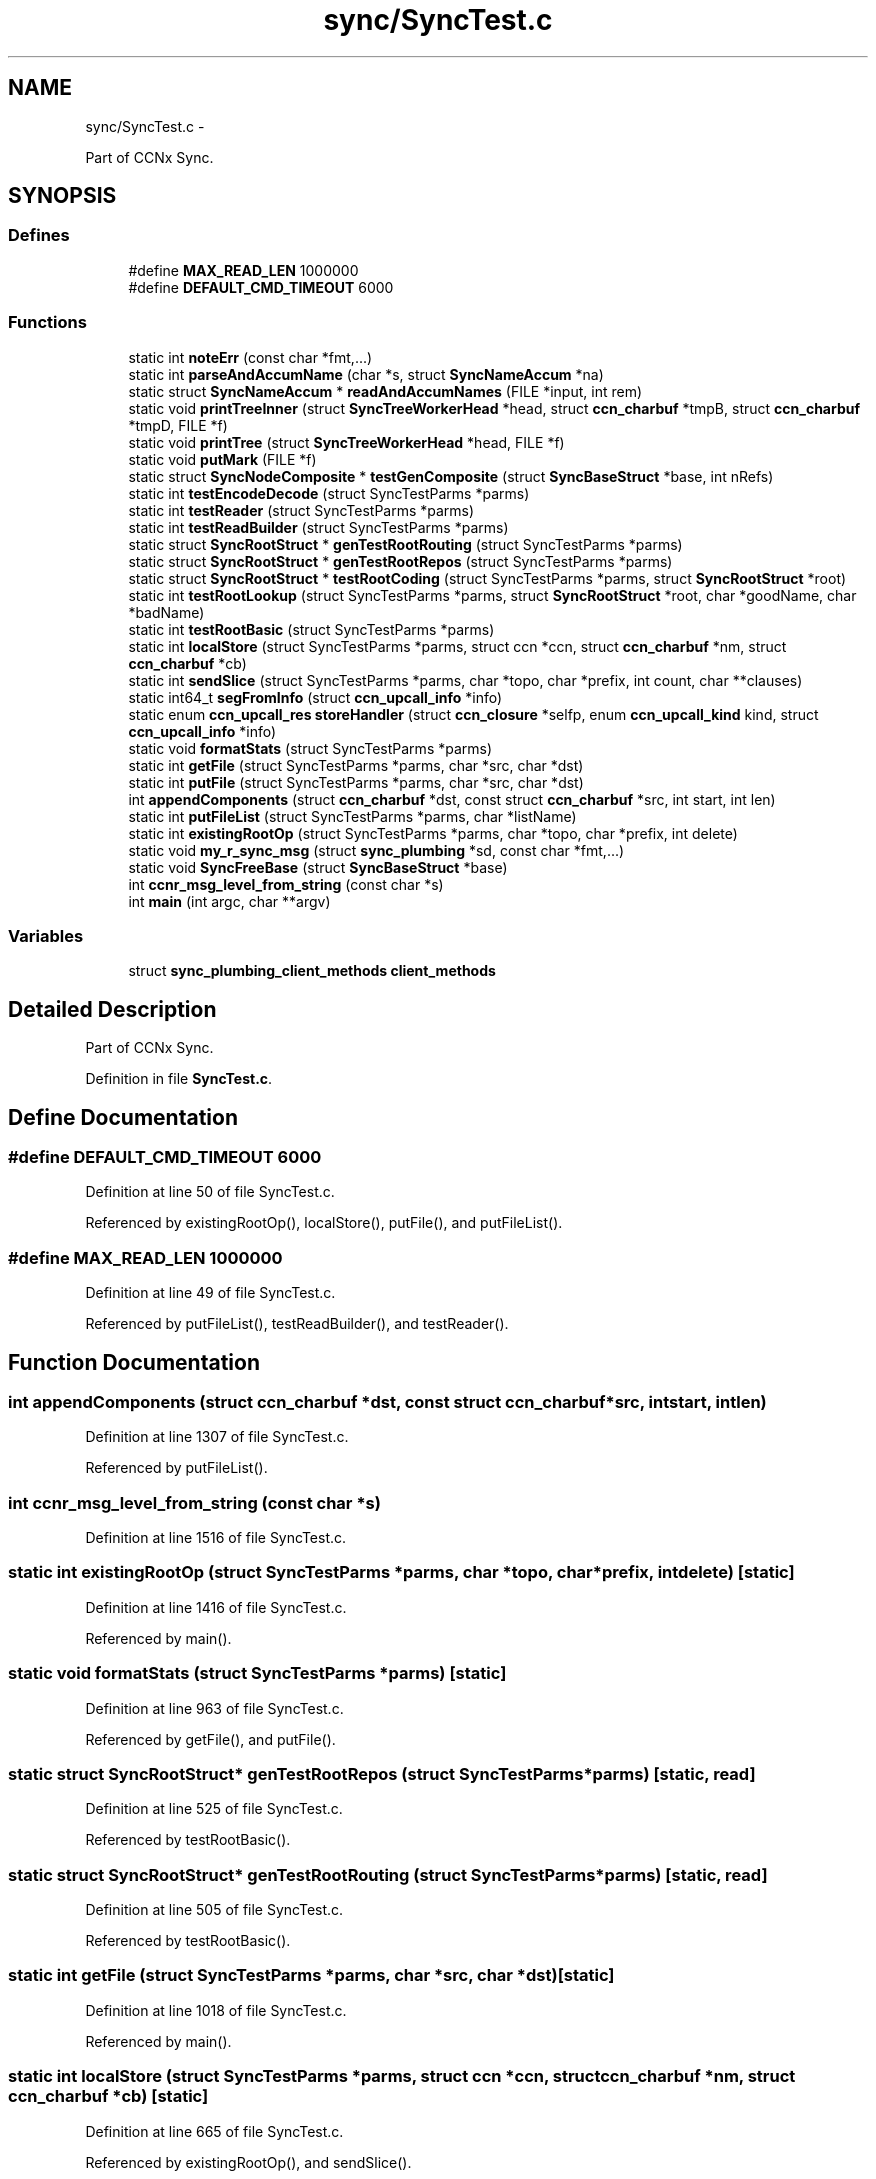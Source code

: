.TH "sync/SyncTest.c" 3 "Tue Apr 1 2014" "Version 0.8.2" "Content-Centric Networking in C" \" -*- nroff -*-
.ad l
.nh
.SH NAME
sync/SyncTest.c \- 
.PP
Part of CCNx Sync\&.  

.SH SYNOPSIS
.br
.PP
.SS "Defines"

.in +1c
.ti -1c
.RI "#define \fBMAX_READ_LEN\fP   1000000"
.br
.ti -1c
.RI "#define \fBDEFAULT_CMD_TIMEOUT\fP   6000"
.br
.in -1c
.SS "Functions"

.in +1c
.ti -1c
.RI "static int \fBnoteErr\fP (const char *fmt,\&.\&.\&.)"
.br
.ti -1c
.RI "static int \fBparseAndAccumName\fP (char *s, struct \fBSyncNameAccum\fP *na)"
.br
.ti -1c
.RI "static struct \fBSyncNameAccum\fP * \fBreadAndAccumNames\fP (FILE *input, int rem)"
.br
.ti -1c
.RI "static void \fBprintTreeInner\fP (struct \fBSyncTreeWorkerHead\fP *head, struct \fBccn_charbuf\fP *tmpB, struct \fBccn_charbuf\fP *tmpD, FILE *f)"
.br
.ti -1c
.RI "static void \fBprintTree\fP (struct \fBSyncTreeWorkerHead\fP *head, FILE *f)"
.br
.ti -1c
.RI "static void \fBputMark\fP (FILE *f)"
.br
.ti -1c
.RI "static struct \fBSyncNodeComposite\fP * \fBtestGenComposite\fP (struct \fBSyncBaseStruct\fP *base, int nRefs)"
.br
.ti -1c
.RI "static int \fBtestEncodeDecode\fP (struct SyncTestParms *parms)"
.br
.ti -1c
.RI "static int \fBtestReader\fP (struct SyncTestParms *parms)"
.br
.ti -1c
.RI "static int \fBtestReadBuilder\fP (struct SyncTestParms *parms)"
.br
.ti -1c
.RI "static struct \fBSyncRootStruct\fP * \fBgenTestRootRouting\fP (struct SyncTestParms *parms)"
.br
.ti -1c
.RI "static struct \fBSyncRootStruct\fP * \fBgenTestRootRepos\fP (struct SyncTestParms *parms)"
.br
.ti -1c
.RI "static struct \fBSyncRootStruct\fP * \fBtestRootCoding\fP (struct SyncTestParms *parms, struct \fBSyncRootStruct\fP *root)"
.br
.ti -1c
.RI "static int \fBtestRootLookup\fP (struct SyncTestParms *parms, struct \fBSyncRootStruct\fP *root, char *goodName, char *badName)"
.br
.ti -1c
.RI "static int \fBtestRootBasic\fP (struct SyncTestParms *parms)"
.br
.ti -1c
.RI "static int \fBlocalStore\fP (struct SyncTestParms *parms, struct ccn *ccn, struct \fBccn_charbuf\fP *nm, struct \fBccn_charbuf\fP *cb)"
.br
.ti -1c
.RI "static int \fBsendSlice\fP (struct SyncTestParms *parms, char *topo, char *prefix, int count, char **clauses)"
.br
.ti -1c
.RI "static int64_t \fBsegFromInfo\fP (struct \fBccn_upcall_info\fP *info)"
.br
.ti -1c
.RI "static enum \fBccn_upcall_res\fP \fBstoreHandler\fP (struct \fBccn_closure\fP *selfp, enum \fBccn_upcall_kind\fP kind, struct \fBccn_upcall_info\fP *info)"
.br
.ti -1c
.RI "static void \fBformatStats\fP (struct SyncTestParms *parms)"
.br
.ti -1c
.RI "static int \fBgetFile\fP (struct SyncTestParms *parms, char *src, char *dst)"
.br
.ti -1c
.RI "static int \fBputFile\fP (struct SyncTestParms *parms, char *src, char *dst)"
.br
.ti -1c
.RI "int \fBappendComponents\fP (struct \fBccn_charbuf\fP *dst, const struct \fBccn_charbuf\fP *src, int start, int len)"
.br
.ti -1c
.RI "static int \fBputFileList\fP (struct SyncTestParms *parms, char *listName)"
.br
.ti -1c
.RI "static int \fBexistingRootOp\fP (struct SyncTestParms *parms, char *topo, char *prefix, int delete)"
.br
.ti -1c
.RI "static void \fBmy_r_sync_msg\fP (struct \fBsync_plumbing\fP *sd, const char *fmt,\&.\&.\&.)"
.br
.ti -1c
.RI "static void \fBSyncFreeBase\fP (struct \fBSyncBaseStruct\fP *base)"
.br
.ti -1c
.RI "int \fBccnr_msg_level_from_string\fP (const char *s)"
.br
.ti -1c
.RI "int \fBmain\fP (int argc, char **argv)"
.br
.in -1c
.SS "Variables"

.in +1c
.ti -1c
.RI "struct \fBsync_plumbing_client_methods\fP \fBclient_methods\fP"
.br
.in -1c
.SH "Detailed Description"
.PP 
Part of CCNx Sync\&. 


.PP
Definition in file \fBSyncTest\&.c\fP\&.
.SH "Define Documentation"
.PP 
.SS "#define \fBDEFAULT_CMD_TIMEOUT\fP   6000"
.PP
Definition at line 50 of file SyncTest\&.c\&.
.PP
Referenced by existingRootOp(), localStore(), putFile(), and putFileList()\&.
.SS "#define \fBMAX_READ_LEN\fP   1000000"
.PP
Definition at line 49 of file SyncTest\&.c\&.
.PP
Referenced by putFileList(), testReadBuilder(), and testReader()\&.
.SH "Function Documentation"
.PP 
.SS "int \fBappendComponents\fP (struct \fBccn_charbuf\fP *dst, const struct \fBccn_charbuf\fP *src, intstart, intlen)"
.PP
Definition at line 1307 of file SyncTest\&.c\&.
.PP
Referenced by putFileList()\&.
.SS "int \fBccnr_msg_level_from_string\fP (const char *s)"
.PP
Definition at line 1516 of file SyncTest\&.c\&.
.SS "static int \fBexistingRootOp\fP (struct SyncTestParms *parms, char *topo, char *prefix, intdelete)\fC [static]\fP"
.PP
Definition at line 1416 of file SyncTest\&.c\&.
.PP
Referenced by main()\&.
.SS "static void \fBformatStats\fP (struct SyncTestParms *parms)\fC [static]\fP"
.PP
Definition at line 963 of file SyncTest\&.c\&.
.PP
Referenced by getFile(), and putFile()\&.
.SS "static struct \fBSyncRootStruct\fP* \fBgenTestRootRepos\fP (struct SyncTestParms *parms)\fC [static, read]\fP"
.PP
Definition at line 525 of file SyncTest\&.c\&.
.PP
Referenced by testRootBasic()\&.
.SS "static struct \fBSyncRootStruct\fP* \fBgenTestRootRouting\fP (struct SyncTestParms *parms)\fC [static, read]\fP"
.PP
Definition at line 505 of file SyncTest\&.c\&.
.PP
Referenced by testRootBasic()\&.
.SS "static int \fBgetFile\fP (struct SyncTestParms *parms, char *src, char *dst)\fC [static]\fP"
.PP
Definition at line 1018 of file SyncTest\&.c\&.
.PP
Referenced by main()\&.
.SS "static int \fBlocalStore\fP (struct SyncTestParms *parms, struct ccn *ccn, struct \fBccn_charbuf\fP *nm, struct \fBccn_charbuf\fP *cb)\fC [static]\fP"
.PP
Definition at line 665 of file SyncTest\&.c\&.
.PP
Referenced by existingRootOp(), and sendSlice()\&.
.SS "int \fBmain\fP (intargc, char **argv)"
.PP
Definition at line 1546 of file SyncTest\&.c\&.
.SS "static void \fBmy_r_sync_msg\fP (struct \fBsync_plumbing\fP *sd, const char *fmt, \&.\&.\&.)\fC [static]\fP"
.PP
Definition at line 1489 of file SyncTest\&.c\&.
.SS "static int \fBnoteErr\fP (const char *fmt, \&.\&.\&.)\fC [static]\fP"
.PP
Definition at line 90 of file SyncTest\&.c\&.
.PP
Referenced by existingRootOp(), main(), putFile(), putFileList(), sendSlice(), storeHandler(), testReadBuilder(), testReader(), testRootBasic(), testRootCoding(), and testRootLookup()\&.
.SS "static int \fBparseAndAccumName\fP (char *s, struct \fBSyncNameAccum\fP *na)\fC [static]\fP"
.PP
Definition at line 111 of file SyncTest\&.c\&.
.PP
Referenced by readAndAccumNames()\&.
.SS "static void \fBprintTree\fP (struct \fBSyncTreeWorkerHead\fP *head, FILE *f)\fC [static]\fP"
.PP
Definition at line 249 of file SyncTest\&.c\&.
.PP
Referenced by testReadBuilder()\&.
.SS "static void \fBprintTreeInner\fP (struct \fBSyncTreeWorkerHead\fP *head, struct \fBccn_charbuf\fP *tmpB, struct \fBccn_charbuf\fP *tmpD, FILE *f)\fC [static]\fP"
.PP
Definition at line 201 of file SyncTest\&.c\&.
.PP
Referenced by printTree()\&.
.SS "static int \fBputFile\fP (struct SyncTestParms *parms, char *src, char *dst)\fC [static]\fP"
.PP
Definition at line 1171 of file SyncTest\&.c\&.
.PP
Referenced by main()\&.
.SS "static int \fBputFileList\fP (struct SyncTestParms *parms, char *listName)\fC [static]\fP"
.PP
Definition at line 1344 of file SyncTest\&.c\&.
.PP
Referenced by main()\&.
.SS "static void \fBputMark\fP (FILE *f)\fC [static]\fP"
.PP
Definition at line 257 of file SyncTest\&.c\&.
.PP
Referenced by existingRootOp(), formatStats(), putFile(), putFileList(), sendSlice(), and storeHandler()\&.
.SS "static struct \fBSyncNameAccum\fP* \fBreadAndAccumNames\fP (FILE *input, intrem)\fC [static, read]\fP"
.PP
Definition at line 150 of file SyncTest\&.c\&.
.PP
Referenced by putFileList(), testReadBuilder(), and testReader()\&.
.SS "static int64_t \fBsegFromInfo\fP (struct \fBccn_upcall_info\fP *info)\fC [static]\fP"
.PP
Definition at line 807 of file SyncTest\&.c\&.
.PP
Referenced by storeHandler()\&.
.SS "static int \fBsendSlice\fP (struct SyncTestParms *parms, char *topo, char *prefix, intcount, char **clauses)\fC [static]\fP"
.PP
Definition at line 708 of file SyncTest\&.c\&.
.PP
Referenced by main()\&.
.SS "static enum \fBccn_upcall_res\fP \fBstoreHandler\fP (struct \fBccn_closure\fP *selfp, enum \fBccn_upcall_kind\fPkind, struct \fBccn_upcall_info\fP *info)\fC [static]\fP"
.PP
Definition at line 846 of file SyncTest\&.c\&.
.PP
Referenced by putFile()\&.
.SS "static void \fBSyncFreeBase\fP (struct \fBSyncBaseStruct\fP *base)\fC [static]\fP"
.PP
Definition at line 1507 of file SyncTest\&.c\&.
.PP
Referenced by main()\&.
.SS "static int \fBtestEncodeDecode\fP (struct SyncTestParms *parms)\fC [static]\fP"
.PP
Definition at line 292 of file SyncTest\&.c\&.
.PP
Referenced by main()\&.
.SS "static struct \fBSyncNodeComposite\fP* \fBtestGenComposite\fP (struct \fBSyncBaseStruct\fP *base, intnRefs)\fC [static, read]\fP"
.PP
Definition at line 271 of file SyncTest\&.c\&.
.PP
Referenced by testEncodeDecode()\&.
.SS "static int \fBtestReadBuilder\fP (struct SyncTestParms *parms)\fC [static]\fP"
.PP
Definition at line 388 of file SyncTest\&.c\&.
.PP
Referenced by main()\&.
.SS "static int \fBtestReader\fP (struct SyncTestParms *parms)\fC [static]\fP"
.PP
Definition at line 324 of file SyncTest\&.c\&.
.PP
Referenced by main()\&.
.SS "static int \fBtestRootBasic\fP (struct SyncTestParms *parms)\fC [static]\fP"
.PP
Definition at line 621 of file SyncTest\&.c\&.
.PP
Referenced by main()\&.
.SS "static struct \fBSyncRootStruct\fP* \fBtestRootCoding\fP (struct SyncTestParms *parms, struct \fBSyncRootStruct\fP *root)\fC [static, read]\fP"
.PP
Definition at line 552 of file SyncTest\&.c\&.
.PP
Referenced by testRootBasic()\&.
.SS "static int \fBtestRootLookup\fP (struct SyncTestParms *parms, struct \fBSyncRootStruct\fP *root, char *goodName, char *badName)\fC [static]\fP"
.PP
Definition at line 599 of file SyncTest\&.c\&.
.PP
Referenced by testRootBasic()\&.
.SH "Variable Documentation"
.PP 
.SS "struct \fBsync_plumbing_client_methods\fP \fBclient_methods\fP"\fBInitial value:\fP
.PP
.nf
 {
    &my_r_sync_msg,
    NULL,
    NULL,
    NULL,
    NULL
}
.fi
.PP
Definition at line 1498 of file SyncTest\&.c\&.
.PP
Referenced by main()\&.
.SH "Author"
.PP 
Generated automatically by Doxygen for Content-Centric Networking in C from the source code\&.
